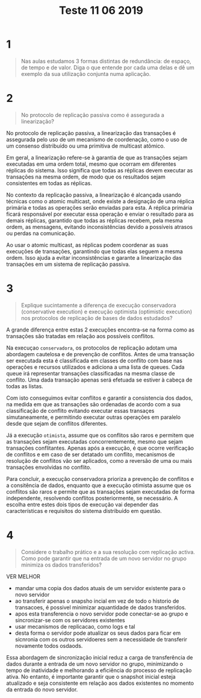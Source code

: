 #+title: Teste 11 06 2019
* 1
#+begin_quote
 Nas aulas estudamos 3 formas distintas de redundância: de espaço, de tempo e de valor. Diga o que entende por cada uma delas e dê um exemplo da sua utilização conjunta numa aplicação.
#+end_quote
* 2
#+begin_quote
No protocolo de replicação passiva como é assegurada a linearização?
#+end_quote

No protocolo de replicação passiva, a linearização das transações é assegurada pelo uso de um mecanismo de coordenação, como o uso de um consenso distribuído ou uma primitiva de multicast atômico.

Em geral, a linearização refere-se à garantia de que as transações sejam executadas em uma ordem total, mesmo que ocorram em diferentes réplicas do sistema. Isso significa que todas as réplicas devem executar as transações na mesma ordem, de modo que os resultados sejam consistentes em todas as réplicas.

No contexto da replicação passiva, a linearização é alcançada usando técnicas como o atomic multicast, onde existe a designação de uma réplica primária e todas as operações serão enviadas para esta. A réplica primária ficará responsável por executar essa operação e enviar o resultado para as demais réplicas, garantido que todas as réplicas recebem, pela mesma ordem, as mensagens, evitando inconsistências devido a possíveis atrasos ou perdas na comunicação.

Ao usar o atomic multicast, as réplicas podem coordenar as suas execuções de transações, garantindo que todas elas seguem a mesma ordem. Isso ajuda a evitar inconsistências e garante a linearização das transações em um sistema de replicação passiva.
* 3
#+begin_quote
Explique sucintamente a diferença de execução conservadora (conservative execution) e execução optimista (optimistic execution) nos protocolos de replicação de bases de dados estudados?
#+end_quote


A grande diferença entre estas 2 execuções encontra-se na forma como as transações são tratadas em relação aos possíveis conflitos.

Na execuçao ~conservadora~, os protocolos de replicação adotam uma abordagem cautelosa e de prevenção de conflitos. Antes de uma transação ser executada esta é classificada em classes de conflito com base nas operações e recursos utilizados e adiciona a uma lista de queues. Cada queue irá representar transações classificadas na mesma classe de conflito.
Uma dada transação apenas será efetuada se estiver à cabeça de todas as listas.

Com isto conseguimos evitar conflitos e garantir a consistencia dos dados, na medida em que as transações são ordenadas de acordo com a sua classificação de conflito evitando executar essas transaçes simutaneamente, e permitindo executar outras operações em paralelo desde que sejam de conflitos diferentes.

Já a execução ~otimista~, assume que os conflitos são raros e permitem que as transações sejam executadas concorrentemente, mesmo que sejam transações conflitantes. Apenas após a execução, é que ocorre verificação de conflitos e em caso de ser detatado um conflito, mecanismos de resolução de conflitos vão ser aplicados, como a reversão de uma ou mais transações envolvidas no conflito.


Para concluir, a execução conservadora prioriza a prevenção de conflitos e a consitência de dados, enquanto que a execução otimista assume que os conflitos são raros e permite que as transações sejam executadas de forma independente, resolvendo conflitos posteriormente, se necessário. A escolha entre estes dois tipos de execução vai depender das características e requisitos do sistema distribuído em questão.


* 4
#+begin_quote
Considere o trabalho prático e a sua resolução com replicação activa. Como pode garantir que na entrada de um novo servidor no grupo minimiza os dados transferidos?
#+end_quote

VER MELHOR

- mandar uma copia dos dados atuais de um servidor existente para o novo servidor
- ao transferir apenas o snapsho incial em vez de todo o historio de transacoes, é possivel minimizar aquantidade de dados transferidos.
- apos esta transferencia o novo servidor pode conectar-se ao grupo e sincronizar-se com os servidores existentes
- usar mecanismos de replicacao, como logs e tal
- desta forma o servidor pode atualizar os seus dados para ficar em sicnronia com os outros servidoeres sem a necessidade de transferir novamente todos osdaods.

Essa abordagem de sincronização inicial reduz a carga de transferência de dados durante a entrada de um novo servidor no grupo, minimizando o tempo de inatividade e melhorando a eficiência do processo de replicação ativa. No entanto, é importante garantir que o snapshot inicial esteja atualizado e seja consistente em relação aos dados existentes no momento da entrada do novo servidor.
